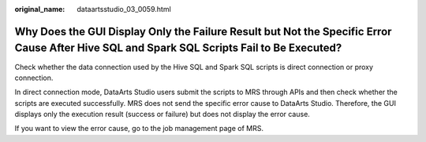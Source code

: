 :original_name: dataartsstudio_03_0059.html

.. _dataartsstudio_03_0059:

Why Does the GUI Display Only the Failure Result but Not the Specific Error Cause After Hive SQL and Spark SQL Scripts Fail to Be Executed?
===========================================================================================================================================

Check whether the data connection used by the Hive SQL and Spark SQL scripts is direct connection or proxy connection.

In direct connection mode, DataArts Studio users submit the scripts to MRS through APIs and then check whether the scripts are executed successfully. MRS does not send the specific error cause to DataArts Studio. Therefore, the GUI displays only the execution result (success or failure) but does not display the error cause.

If you want to view the error cause, go to the job management page of MRS.
